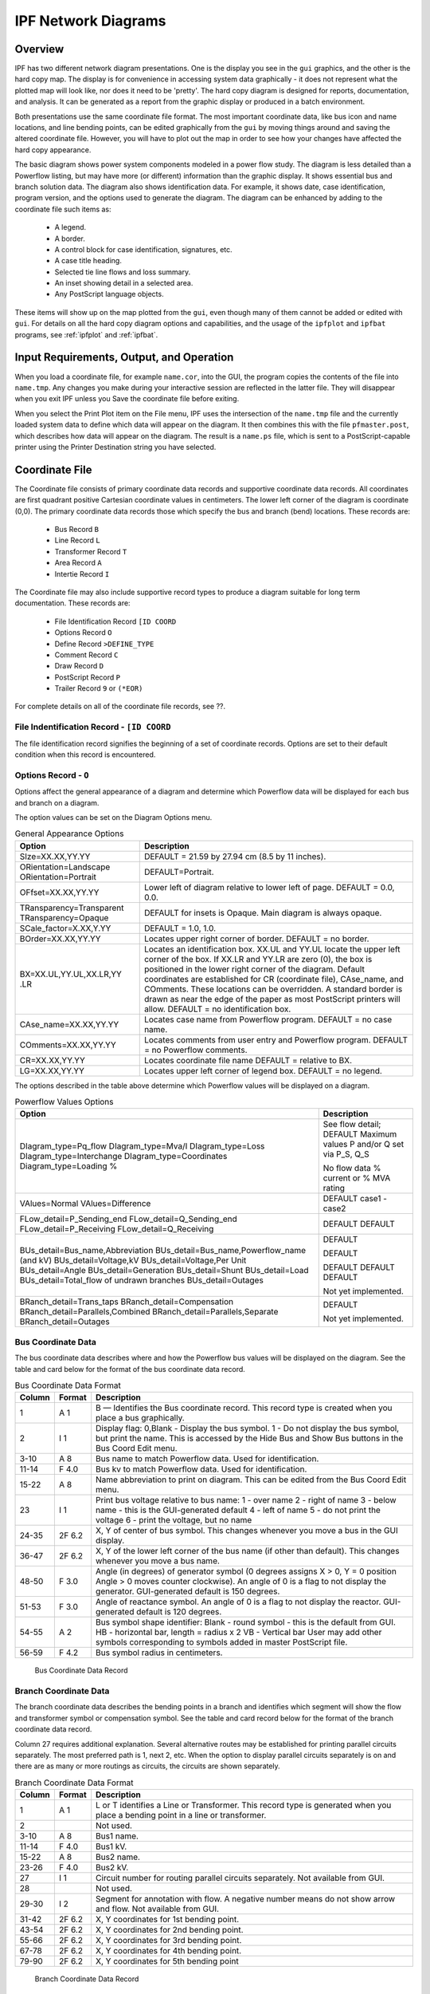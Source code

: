 .. _ipf-network-diagrams:

********************
IPF Network Diagrams
********************

Overview
========
IPF has two different network diagram presentations. One is the display you see in the ``gui`` graphics, and the other is the hard copy map. The display is for convenience in accessing system data graphically - it does not represent what the plotted map will look like, nor does it need to be 'pretty'. The hard copy diagram is designed for reports, documentation, and analysis. It can be generated as a report from the graphic display or produced in a batch environment.

Both presentations use the same coordinate file format. The most important coordinate data, like bus icon and name locations, and line bending points, can be edited graphically from the ``gui`` by moving things around and saving the altered coordinate file. However, you will have to plot out the map in order to see how your changes have affected the hard copy appearance.

The basic diagram shows power system components modeled in a power flow study. The diagram is less detailed than a Powerflow listing, but may have more (or different) information than the graphic display. It shows essential bus and branch solution data. The diagram also shows identification data. For example, it shows date, case identification, program version, and the options used to generate the diagram. The diagram can be enhanced by adding to the coordinate file such items as:

  * A legend.
  * A border.
  * A control block for case identification, signatures, etc.
  * A case title heading.
  * Selected tie line flows and loss summary.
  * An inset showing detail in a selected area.
  * Any PostScript language objects.

These items will show up on the map plotted from the ``gui``, even though many of them cannot be added or edited with ``gui``. For details on all the hard copy diagram options and capabilities, and the usage of the ``ipfplot`` and ``ipfbat`` programs, see :ref:`ipfplot` and :ref:`ipfbat`.

Input Requirements, Output, and Operation
=========================================
When you load a coordinate file, for example ``name.cor``, into the GUI, the program copies the
contents of the file into ``name.tmp``. Any changes you make during your interactive session are
reflected in the latter file. They will disappear when you exit IPF unless you Save the coordinate
file before exiting.

When you select the Print Plot item on the File menu, IPF uses the intersection of the ``name.tmp``
file and the currently loaded system data to define which data will appear on the diagram. It then
combines this with the file ``pfmaster.post``, which describes how data will appear on the diagram.
The result is a ``name.ps`` file, which is sent to a PostScript-capable printer using the Printer
Destination string you have selected.

Coordinate File
===============
The Coordinate file consists of primary coordinate data records and supportive coordinate data
records. All coordinates are first quadrant positive Cartesian coordinate values in centimeters. The
lower left corner of the diagram is coordinate (0,0). The primary coordinate data records those
which specify the bus and branch (bend) locations. These records are:

  * Bus Record ``B``
  * Line Record ``L``
  * Transformer Record ``T``
  * Area Record ``A``
  * Intertie Record ``I``

The Coordinate file may also include supportive record types to produce a diagram suitable for
long term documentation. These records are:

  * File Identification Record ``[ID COORD``
  * Options Record ``O``
  * Define Record ``>DEFINE_TYPE``
  * Comment Record ``C``
  * Draw Record ``D``
  * PostScript Record ``P``
  * Trailer Record ``9`` or ``(*EOR)``

For complete details on all of the coordinate file records, see ??.

File Indentification Record - ``[ID COORD``
-------------------------------------------
The file identification record signifies the beginning of a set of coordinate records. Options are set
to their default condition when this record is encountered.

Options Record - ``O``
----------------------
Options affect the general appearance of a diagram and determine which Powerflow data will be
displayed for each bus and branch on a diagram.

The option values can be set on the Diagram Options menu.

.. table:: General Appearance Options

  +----------------------------------+------------------------------------------------------------+
  | Option                           | Description                                                |
  +==================================+============================================================+
  | SIze=XX.XX,YY.YY                 | DEFAULT = 21.59 by 27.94 cm (8.5 by 11 inches).            |
  +----------------------------------+------------------------------------------------------------+
  | ORientation=Landscape            | DEFAULT=Portrait.                                          |
  | ORientation=Portrait             |                                                            |
  +----------------------------------+------------------------------------------------------------+
  | OFfset=XX.XX,YY.YY               | Lower left of diagram relative to lower left of page.      |
  |                                  | DEFAULT = 0.0, 0.0.                                        |
  +----------------------------------+------------------------------------------------------------+
  | TRansparency=Transparent         | DEFAULT for insets is Opaque.                              |
  | TRansparency=Opaque              | Main diagram is always opaque.                             |
  +----------------------------------+------------------------------------------------------------+
  | SCale_factor=X.XX,Y.YY           | DEFAULT = 1.0, 1.0.                                        |
  +----------------------------------+------------------------------------------------------------+
  | BOrder=XX.XX,YY.YY               | Locates upper right corner of border.                      |
  |                                  | DEFAULT = no border.                                       |
  +----------------------------------+------------------------------------------------------------+
  | BX=XX.UL,YY.UL,XX.LR,YY          | Locates an identification box. XX.UL and YY.UL             |
  | .LR                              | locate the upper left corner of the box. If XX.LR and      |
  |                                  | YY.LR are zero (0), the box is positioned in the           |
  |                                  | lower right corner of the diagram. Default coordinates     |
  |                                  | are established for CR (coordinate file),                  |
  |                                  | CAse_name, and COmments. These locations can               |
  |                                  | be overridden.                                             |
  |                                  | A standard border is drawn as near the edge of the         |
  |                                  | paper as most PostScript printers will allow.              |
  |                                  | DEFAULT = no identification box.                           |
  +----------------------------------+------------------------------------------------------------+
  | CAse_name=XX.XX,YY.YY            | Locates case name from Powerflow program.                  |
  |                                  | DEFAULT = no case name.                                    |
  +----------------------------------+------------------------------------------------------------+
  | COmments=XX.XX,YY.YY             | Locates comments from user entry and Powerflow             |
  |                                  | program.                                                   |
  |                                  | DEFAULT = no Powerflow comments.                           |
  +----------------------------------+------------------------------------------------------------+
  | CR=XX.XX,YY.YY                   | Locates coordinate file name                               |
  |                                  | DEFAULT = relative to BX.                                  |
  +----------------------------------+------------------------------------------------------------+
  | LG=XX.XX,YY.YY                   | Locates upper left corner of legend box.                   |
  |                                  | DEFAULT = no legend.                                       |
  +----------------------------------+------------------------------------------------------------+

The options described in the table above determine which Powerflow values will be displayed on a
diagram.

.. table:: Powerflow Values Options

  +---------------------------------------------+-----------------------------+
  | Option                                      | Description                 |
  +=============================================+=============================+
  | DIagram_type=Pq_flow                        | See flow detail; DEFAULT    |
  | DIagram_type=Mva/I                          | Maximum values              |
  | DIagram_type=Loss                           | P and/or Q set via P_S, Q_S |
  | DIagram_type=Interchange                    |                             |
  | DIagram_type=Coordinates                    | No flow data                |
  | Diagram_type=Loading %                      | % current or % MVA rating   |
  +---------------------------------------------+-----------------------------+
  | VAlues=Normal                               | DEFAULT                     |
  | VAlues=Difference                           | case1 - case2               |
  +---------------------------------------------+-----------------------------+
  | FLow_detail=P_Sending_end                   | DEFAULT                     |
  | FLow_detail=Q_Sending_end                   | DEFAULT                     |
  | FLow_detail=P_Receiving                     |                             |
  | FLow_detail=Q_Receiving                     |                             |
  +---------------------------------------------+-----------------------------+
  | BUs_detail=Bus_name,Abbreviation            | DEFAULT                     |
  | BUs_detail=Bus_name,Powerflow_name (and kV) |                             |
  | BUs_detail=Voltage,kV                       | DEFAULT                     |
  | BUs_detail=Voltage,Per Unit                 |                             |
  | BUs_detail=Angle                            | DEFAULT                     |
  | BUs_detail=Generation                       | DEFAULT                     |
  | BUs_detail=Shunt                            | DEFAULT                     |
  | BUs_detail=Load                             |                             |
  | BUs_detail=Total_flow of undrawn branches   |                             |
  | BUs_detail=Outages                          | Not yet implemented.        |
  +---------------------------------------------+-----------------------------+
  | BRanch_detail=Trans_taps                    |                             |
  | BRanch_detail=Compensation                  |                             |
  | BRanch_detail=Parallels,Combined            | DEFAULT                     |
  | BRanch_detail=Parallels,Separate            |                             |
  | BRanch_detail=Outages                       | Not yet implemented.        |
  +---------------------------------------------+-----------------------------+

Bus Coordinate Data
-------------------
The bus coordinate data describes where and how the Powerflow bus values will be displayed on
the diagram. See the table and card below for the format of the bus coordinate data record.

.. table:: Bus Coordinate Data Format

  +---------+--------+--------------------------------------------------------------+
  | Column  | Format | Description                                                  |
  +=========+========+==============================================================+
  | 1       | A 1    | B — Identifies the Bus coordinate record. This record type   |
  |         |        | is created when you place a bus graphically.                 |
  +---------+--------+--------------------------------------------------------------+
  | 2       | I 1    | Display flag:                                                |
  |         |        | 0,Blank - Display the bus symbol.                            |
  |         |        | 1 - Do not display the bus symbol, but print the name.       |
  |         |        | This is accessed by the Hide Bus and Show Bus buttons in     |
  |         |        | the Bus Coord Edit menu.                                     |
  +---------+--------+--------------------------------------------------------------+
  | 3-10    | A 8    | Bus name to match Powerflow data. Used for identification.   |
  +---------+--------+--------------------------------------------------------------+
  | 11-14   | F 4.0  | Bus kv to match Powerflow data. Used for identification.     |
  +---------+--------+--------------------------------------------------------------+
  | 15-22   | A 8    | Name abbreviation to print on diagram. This can be edited    |
  |         |        | from the Bus Coord Edit menu.                                |
  +---------+--------+--------------------------------------------------------------+
  | 23      | I 1    | Print bus voltage relative to bus name:                      |
  |         |        | 1 - over name                                                |
  |         |        | 2 - right of name                                            |
  |         |        | 3 - below name - this is the GUI-generated default           |
  |         |        | 4 - left of name                                             |
  |         |        | 5 - do not print the voltage                                 |
  |         |        | 6 - print the voltage, but no name                           |
  +---------+--------+--------------------------------------------------------------+
  | 24-35   | 2F 6.2 | X, Y of center of bus symbol. This changes whenever you      |
  |         |        | move a bus in the GUI display.                               |
  +---------+--------+--------------------------------------------------------------+
  | 36-47   | 2F 6.2 | X, Y of the lower left corner of the bus name (if other than |
  |         |        | default). This changes whenever you move a bus name.         |
  +---------+--------+--------------------------------------------------------------+
  | 48-50   | F 3.0  | Angle (in degrees) of generator symbol                       |
  |         |        | (0 degrees assigns X > 0, Y = 0 position                     |
  |         |        | Angle > 0 moves counter clockwise).                          |
  |         |        | An angle of 0 is a flag to not display the generator.        |
  |         |        | GUI-generated default is 150 degrees.                        |
  +---------+--------+--------------------------------------------------------------+
  | 51-53   | F 3.0  | Angle of reactance symbol.                                   |
  |         |        | An angle of 0 is a flag to not display the reactor.          |
  |         |        | GUI-generated default is 120 degrees.                        |
  +---------+--------+--------------------------------------------------------------+
  | 54-55   | A 2    | Bus symbol shape identifier:                                 |
  |         |        | Blank - round symbol - this is the default from GUI.         |
  |         |        | HB - horizontal bar, length = radius x 2                     |
  |         |        | VB - Vertical bar                                            |
  |         |        | User may add other symbols corresponding to symbols          |
  |         |        | added in master PostScript file.                             |
  +---------+--------+--------------------------------------------------------------+
  | 56-59   | F 4.2  | Bus symbol radius in centimeters.                            |
  +---------+--------+--------------------------------------------------------------+

.. figure:: ../img/Bus_Coordinate_Data_Record.png

  Bus Coordinate Data Record

Branch Coordinate Data
----------------------
The branch coordinate data describes the bending points in a branch and identifies which segment
will show the flow and transformer symbol or compensation symbol. See the table and card record below
for the format of the branch coordinate data record.

Column 27 requires additional explanation. Several alternative routes may be established for
printing parallel circuits separately. The most preferred path is 1, next 2, etc. When the option to
display parallel circuits separately is on and there are as many or more routings as circuits, the
circuits are shown separately.

.. table:: Branch Coordinate Data Format

  +---------+--------+--------------------------------------------------------------+
  | Column  | Format | Description                                                  |
  +=========+========+==============================================================+
  |1        | A 1    | L or T identifies a Line or Transformer. This record type is |
  |         |        | generated when you place a bending point in a line or        |
  |         |        | transformer.                                                 |
  +---------+--------+--------------------------------------------------------------+
  | 2       |        | Not used.                                                    |
  +---------+--------+--------------------------------------------------------------+
  | 3-10    | A 8    | Bus1 name.                                                   |
  +---------+--------+--------------------------------------------------------------+
  | 11-14   | F 4.0  | Bus1 kV.                                                     |
  +---------+--------+--------------------------------------------------------------+
  | 15-22   | A 8    | Bus2 name.                                                   |
  +---------+--------+--------------------------------------------------------------+
  | 23-26   | F 4.0  | Bus2 kV.                                                     |
  +---------+--------+--------------------------------------------------------------+
  | 27      | I 1    | Circuit number for routing parallel circuits separately.     |
  |         |        | Not available from GUI.                                      |
  +---------+--------+--------------------------------------------------------------+
  | 28      |        | Not used.                                                    |
  +---------+--------+--------------------------------------------------------------+
  | 29-30   | I 2    | Segment for annotation with flow.                            |
  |         |        | A negative number means do not show arrow and flow.          |
  |         |        | Not available from GUI.                                      |
  +---------+--------+--------------------------------------------------------------+
  | 31-42   | 2F 6.2 | X, Y coordinates for 1st bending point.                      |
  +---------+--------+--------------------------------------------------------------+
  | 43-54   | 2F 6.2 | X, Y coordinates for 2nd bending point.                      |
  +---------+--------+--------------------------------------------------------------+
  | 55-66   | 2F 6.2 | X, Y coordinates for 3rd bending point.                      |
  +---------+--------+--------------------------------------------------------------+
  | 67-78   | 2F 6.2 | X, Y coordinates for 4th bending point.                      |
  +---------+--------+--------------------------------------------------------------+
  | 79-90   | 2F 6.2 | X, Y coordinates for 5th bending point                       |
  +---------+--------+--------------------------------------------------------------+

.. figure:: ../img/Branch_Coordinate_Data_Record.png

  Branch Coordinate Data Record

Diagram Components
==================
The diagram consists of two types of components:

  * Supportive components such as borders, diagram identification, legend, and comments.
  * Primary diagram components such as buses, branches, areas, and interchange flows.

Supportive Diagram Components
-----------------------------
The example diagrams illustrate the two different types of default options, one with an
identification box in the lower left corner (BPA standard) and the other with case id and headers at
the top of the page (WSCC standard).

A border is drawn as close to the edge of the paper as printers allow. The information below the
border identifies the type of diagram, the date and time the diagram was created, the Powerflow
program version that created the diagram, the time that the Powerflow case was created, and the
name of the coordinate file.

In example 1, the case name, the date the case was created, and the Powerflow program version
that created the case are shown on the first line within the box. The 20-character description of the
case is on the second line. Comments entered by the user at the time the diagram was created
follow. Note that the last user-entered comment on the bus/branch diagram begins with an
ampersand (&). This comment instructs the program to read additional coordinate data from the
file ``aberdeeninset.cor.`` Blocks of text such as ``LOSSES`` on the bus/branch diagram and ``INTERTIE
SCHEDULED ACTUAL`` on the area interchange diagram are the product of ``>DEFINE`` and ``C`` records in
the coordinate file. The ``LG`` (LeGend) option selects and locates the legend shown on the bus/branch
diagram.

In example 2, an IPS-like three line title appears above the map. The first line is composed of the
case name, description, date, and program version. The other two lines were entered as headers in
the PF ID/Description menu (corresponds to command /HEADER in BPF).

Primary Diagram Components
--------------------------
The bus symbol group and values consists of the following:

  * Bus symbol — Circle, bar, etc.
  * Identification — Powerflow name and kV or abbreviation.
  * Voltage and angle — Printed above, below, or to the left or right of identification.
  * Bus load — Printed above, below, or to the left or right of voltage and angle.
  * Total flow on branches to buses not shown on diagram — printed above, below, or to the
    left or right of load.
  * Generator symbol — Circle connected to bus with a short line segment.
    Power generation in MW is printed above the line and reactive generation is printed below
    the line.
  * Shunt Reactive — Capacitor or inductor symbol connected to a bus with a short line segment.
    Maximum reactance available at the bus is printed above the line, and actual reactance used
    is printed below the line.

The branch symbol group and values consist of the following:

  * Line segment symbol - Voltage-coded line segment representing a line or transformer
  connection between buses.
  * Arrow symbol - Indicates direction of real power flow through the branch.
  * Overload indicator - Flags circuits that are approaching an overload condition.
    Branches that are approaching a nominal, thermal, bottleneck, or emergency loading are
    flagged with an N, T, B, or E under the arrow. The actual current or Mva flow in the line
    or transformer is before the numeric flag and the rating follows the flag.
  * Branch flow - Real and reactive power (MW and Mvar) Branch flow is shown above the arrow. 
    Real and reactive sending and receiving end flows are differentiated as follows. MW values 
    are simply shown as numbers. Mvar values are shown within parentheses. Receiving end values
    are shown within square brackets. Negative values indicate a flow opposite the arrow direction.
  * Branch flow — MVA and current.
    An alternative to showing MW and Mvar is to show MVA for transformers and current for
    lines. The value shown is the maximum for any section of the circuit. If the maximum is at
    a point other than the sending end, an R is appended to the flow. If a circuit is composed of
    both line sections and transformer sections, the maximum current for the line section and
    maximum MVA for the transformer section will be shown. The receiving or sending/receiving 
    end flag is eliminated.

    Example:
    .. image:: ../img/Example_500_amp_650_mva_Branch_Flow.png
    
    This example indicates 500 amps in a line section and 650 MVA in a transformer.
    
    Example:
    .. image:: ../img/Example_1000_amp_Branch_Flow.png

  * Branch flow - Real and reactive power loss.
    Real and reactive losses in MW and Mvar are shown above the arrow.

    Example:
    .. image:: ../img/Example_Real_Reactive_Branch_Loss.png
    This example indicates a loss of 1.23 MW and 0.05 Mvar in the branch.

  * Parallel circuits - Show number of parallel circuits represented by branch (default).
    The number of parallel circuits carrying the flow on the diagram is shown in brackets below
    the line.
  * Parallel circuits - Show flow on each circuit represented (option).
    The flow on each of the parallel circuits can be shown separately.
  * Transformer symbol (shown at tip of arrow).
  * Transformer taps (shown below transformer).
  * Series compensation symbol (shown at tip of arrow).
  * Series compensation value - Percent of line compensation shown below capacitor symbol.

.. figure:: ../img/Bus_Branch_Diagram_with_Inset.png

  Bus Branch Diagram with Inset


  
